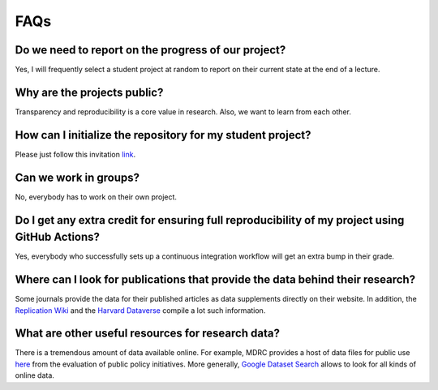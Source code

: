 ####
FAQs
####

Do we need to report on the progress of our project?
=====================================================

Yes, I will frequently select a student project at random to report on their current state at the end of a lecture.

Why are the projects public?
============================

Transparency and reproducibility is a core value in research. Also, we want to learn from each other.

How can I initialize the repository for my student project?
===========================================================

Please just follow this invitation `link <https://classroom.github.com/classrooms/37739145-ose-data-science>`_.

Can we work in groups?
======================

No, everybody has to work on their own project.

Do I get any extra credit for ensuring full reproducibility of my project using GitHub Actions?
===============================================================================================

Yes, everybody who successfully sets up a continuous integration workflow will get an extra bump in their grade.

Where can I look for publications that provide the data behind their research?
==============================================================================

Some journals provide the data for their published articles as data supplements directly on their website. In addition, the `Replication Wiki <http://replication.uni-goettingen.de/wiki/index.php/Main_Page>`_  and the `Harvard Dataverse <https://dataverse.harvard.edu>`_ compile a lot such information.

What are other useful resources for research data?
==================================================

There is a tremendous amount of data available online. For example, MDRC provides a host of data files for public use `here <https://www.mdrc.org/available-public-use-files>`_ from the evaluation of public policy initiatives. More generally, `Google Dataset Search <https://datasetsearch.research.google.com>`_ allows to look for all kinds of online data.
